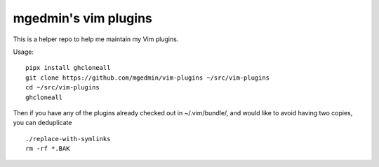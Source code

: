 mgedmin's vim plugins
=====================

This is a helper repo to help me maintain my Vim plugins.

Usage::

  pipx install ghcloneall
  git clone https://github.com/mgedmin/vim-plugins ~/src/vim-plugins
  cd ~/src/vim-plugins
  ghcloneall

Then if you have any of the plugins already checked out in ~/.vim/bundle/,
and would like to avoid having two copies, you can deduplicate ::

  ./replace-with-symlinks
  rm -rf *.BAK
